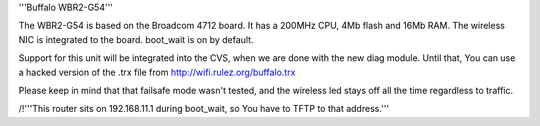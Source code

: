 '''Buffalo WBR2-G54'''

The WBR2-G54 is based on the Broadcom 4712 board. It has a 200MHz CPU, 4Mb flash and 16Mb RAM.
The wireless NIC is integrated to the board. boot_wait is on by default.

Support for this unit will be integrated into the CVS, when we are done with the new diag module.
Until that, You can use a hacked version of the .trx file from http://wifi.rulez.org/buffalo.trx

Please keep in mind that that failsafe mode wasn't tested, and the wireless led stays off all the time regardless to traffic.

/!\ '''This router sits on 192.168.11.1 during boot_wait, so You have to TFTP to that address.'''
